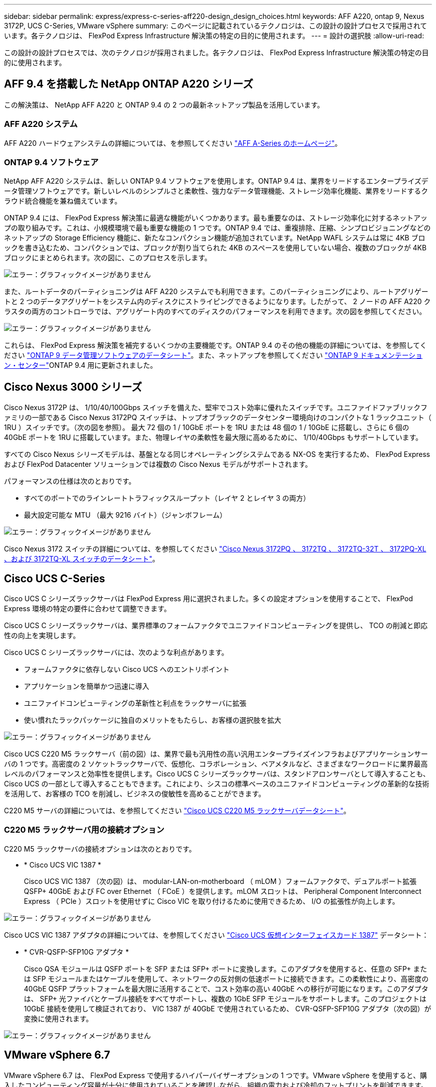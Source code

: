---
sidebar: sidebar 
permalink: express/express-c-series-aff220-design_design_choices.html 
keywords: AFF A220, ontap 9, Nexus 3172P, UCS C-Series, VMware vSphere 
summary: このページに記載されているテクノロジは、この設計の設計プロセスで採用されています。各テクノロジは、 FlexPod Express Infrastructure 解決策の特定の目的に使用されます。 
---
= 設計の選択肢
:allow-uri-read: 


この設計の設計プロセスでは、次のテクノロジが採用されました。各テクノロジは、 FlexPod Express Infrastructure 解決策の特定の目的に使用されます。



== AFF 9.4 を搭載した NetApp ONTAP A220 シリーズ

この解決策は、 NetApp AFF A220 と ONTAP 9.4 の 2 つの最新ネットアップ製品を活用しています。



=== AFF A220 システム

AFF A220 ハードウェアシステムの詳細については、を参照してください https://www.netapp.com/us/products/storage-systems/all-flash-array/aff-a-series.aspx["AFF A-Series のホームページ"^]。



=== ONTAP 9.4 ソフトウェア

NetApp AFF A220 システムは、新しい ONTAP 9.4 ソフトウェアを使用します。ONTAP 9.4 は、業界をリードするエンタープライズデータ管理ソフトウェアです。新しいレベルのシンプルさと柔軟性、強力なデータ管理機能、ストレージ効率化機能、業界をリードするクラウド統合機能を兼ね備えています。

ONTAP 9.4 には、 FlexPod Express 解決策に最適な機能がいくつかあります。最も重要なのは、ストレージ効率化に対するネットアップの取り組みです。これは、小規模環境で最も重要な機能の 1 つです。ONTAP 9.4 では、重複排除、圧縮、シンプロビジョニングなどのネットアップの Storage Efficiency 機能に、新たなコンパクション機能が追加されています。NetApp WAFL システムは常に 4KB ブロックを書き込むため、コンパクションでは、ブロックが割り当てられた 4KB のスペースを使用していない場合、複数のブロックが 4KB ブロックにまとめられます。次の図に、このプロセスを示します。

image:express-c-series-aff220-design_image5.png["エラー：グラフィックイメージがありません"]

また、ルートデータのパーティショニングは AFF A220 システムでも利用できます。このパーティショニングにより、ルートアグリゲートと 2 つのデータアグリゲートをシステム内のディスクにストライピングできるようになります。したがって、 2 ノードの AFF A220 クラスタの両方のコントローラでは、アグリゲート内のすべてのディスクのパフォーマンスを利用できます。次の図を参照してください。

image:express-c-series-aff220-design_image6.png["エラー：グラフィックイメージがありません"]

これらは、 FlexPod Express 解決策を補完するいくつかの主要機能です。ONTAP 9.4 のその他の機能の詳細については、を参照してください https://www.netapp.com/us/media/ds-3231.pdf["ONTAP 9 データ管理ソフトウェアのデータシート"^]。また、ネットアップを参照してください http://docs.netapp.com/ontap-9/index.jsp["ONTAP 9 ドキュメンテーション・センター"^]ONTAP 9.4 用に更新されました。



== Cisco Nexus 3000 シリーズ

Cisco Nexus 3172P は、 1/10/40/100Gbps スイッチを備えた、堅牢でコスト効率に優れたスイッチです。ユニファイドファブリックファミリの一部である Cisco Nexus 3172PQ スイッチは、トップオブラックのデータセンター環境向けのコンパクトな 1 ラックユニット（ 1RU ）スイッチです。（次の図を参照）。 最大 72 個の 1 / 10GbE ポートを 1RU または 48 個の 1 / 10GbE に搭載し、さらに 6 個の 40GbE ポートを 1RU に搭載しています。また、物理レイヤの柔軟性を最大限に高めるために、 1/10/40Gbps もサポートしています。

すべての Cisco Nexus シリーズモデルは、基盤となる同じオペレーティングシステムである NX-OS を実行するため、 FlexPod Express および FlexPod Datacenter ソリューションでは複数の Cisco Nexus モデルがサポートされます。

パフォーマンスの仕様は次のとおりです。

* すべてのポートでのラインレートトラフィックスループット（レイヤ 2 とレイヤ 3 の両方）
* 最大設定可能な MTU （最大 9216 バイト）（ジャンボフレーム）


image:express-c-series-aff220-design_image7.png["エラー：グラフィックイメージがありません"]

Cisco Nexus 3172 スイッチの詳細については、を参照してください https://www.cisco.com/c/en/us/products/collateral/switches/nexus-3000-series-switches/data_sheet_c78-729483.html["Cisco Nexus 3172PQ 、 3172TQ 、 3172TQ-32T 、 3172PQ-XL 、および 3172TQ-XL スイッチのデータシート"^]。



== Cisco UCS C-Series

Cisco UCS C シリーズラックサーバは FlexPod Express 用に選択されました。多くの設定オプションを使用することで、 FlexPod Express 環境の特定の要件に合わせて調整できます。

Cisco UCS C シリーズラックサーバは、業界標準のフォームファクタでユニファイドコンピューティングを提供し、 TCO の削減と即応性の向上を実現します。

Cisco UCS C シリーズラックサーバには、次のような利点があります。

* フォームファクタに依存しない Cisco UCS へのエントリポイント
* アプリケーションを簡単かつ迅速に導入
* ユニファイドコンピューティングの革新性と利点をラックサーバに拡張
* 使い慣れたラックパッケージに独自のメリットをもたらし、お客様の選択肢を拡大


image:express-c-series-aff220-design_image8.png["エラー：グラフィックイメージがありません"]

Cisco UCS C220 M5 ラックサーバ（前の図）は、業界で最も汎用性の高い汎用エンタープライズインフラおよびアプリケーションサーバの 1 つです。高密度の 2 ソケットラックサーバで、仮想化、コラボレーション、ベアメタルなど、さまざまなワークロードに業界最高レベルのパフォーマンスと効率性を提供します。Cisco UCS C シリーズラックサーバは、スタンドアロンサーバとして導入することも、 Cisco UCS の一部として導入することもできます。これにより、シスコの標準ベースのユニファイドコンピューティングの革新的な技術を活用して、お客様の TCO を削減し、ビジネスの俊敏性を高めることができます。

C220 M5 サーバの詳細については、を参照してください https://www.cisco.com/c/en/us/products/collateral/servers-unified-computing/ucs-c-series-rack-servers/datasheet-c78-739281.html["Cisco UCS C220 M5 ラックサーバデータシート"^]。



=== C220 M5 ラックサーバ用の接続オプション

C220 M5 ラックサーバの接続オプションは次のとおりです。

* * Cisco UCS VIC 1387 *
+
Cisco UCS VIC 1387 （次の図）は、 modular-LAN-on-motherboard （ mLOM ）フォームファクタで、デュアルポート拡張 QSFP+ 40GbE および FC over Ethernet （ FCoE ）を提供します。mLOM スロットは、 Peripheral Component Interconnect Express （ PCIe ）スロットを使用せずに Cisco VIC を取り付けるために使用できるため、 I/O の拡張性が向上します。



image:express-c-series-aff220-design_image9.png["エラー：グラフィックイメージがありません"]

Cisco UCS VIC 1387 アダプタの詳細については、を参照してください https://www.cisco.com/c/en/us/products/interfaces-modules/ucs-virtual-interface-card-1387/index.html["Cisco UCS 仮想インターフェイスカード 1387"^] データシート：

* * CVR-QSFP-SFP10G アダプタ *
+
Cisco QSA モジュールは QSFP ポートを SFP または SFP+ ポートに変換します。このアダプタを使用すると、任意の SFP+ または SFP モジュールまたはケーブルを使用して、ネットワークの反対側の低速ポートに接続できます。この柔軟性により、高密度の 40GbE QSFP プラットフォームを最大限に活用することで、コスト効率の高い 40GbE への移行が可能になります。このアダプタは、 SFP+ 光ファイバとケーブル接続をすべてサポートし、複数の 1GbE SFP モジュールをサポートします。このプロジェクトは 10GbE 接続を使用して検証されており、 VIC 1387 が 40GbE で使用されているため、 CVR-QSFP-SFP10G アダプタ（次の図）が変換に使用されます。



image:express-c-series-aff220-design_image10.png["エラー：グラフィックイメージがありません"]



== VMware vSphere 6.7

VMware vSphere 6.7 は、 FlexPod Express で使用するハイパーバイザーオプションの 1 つです。VMware vSphere を使用すると、購入したコンピューティング容量が十分に使用されていることを確認しながら、組織の電力および冷却のフットプリントを削減できます。また、 VMware vSphere を使用すると、ハードウェア障害からの保護（ VMware High Availability 、 VMware HA ）が可能になり、 vSphere ホストのクラスタ全体（ VMware Distributed Resource Scheduler 、 VMware DRS ）でリソースの負荷分散を計算できます。

VMware vSphere 6.7 では、カーネルのみが再起動されるため、ハードウェアを再起動することなく、 vSphere ESXi をロードする場所で「クイックブート」を実行できます。この機能は、 Quick Boot ホワイトリストにあるプラットフォームとドライバでのみ使用できます。vSphere 6.7 では、 vSphere Client の機能が拡張され、 vSphere Web Client の機能の約 90% を使用できます。

vSphere 6.7 では、 VMware がこの機能を拡張して、ホスト単位ではなく、 Enhanced vMotion Compatibility （ EVC ）を仮想マシン（ VM ）単位で設定できるようにしました。vSphere 6.7 でも、 VMware はインスタントクローンの作成に使用できる API を公開しています。

vSphere 6.7 U1 の機能には、次のようなものがあります。

* すべての機能を備えた HTML5 Web ベース vSphere Client です
* NVIDIA GRID vGPU VM の vMotionインテル ® FPGA のサポート。
* vCenter Server Converge Tool で、外部 PSC から内部 PCS への移行が実施されました。
* VSAN （ HCI の更新）の機能拡張
* 強化されたコンテンツ・ライブラリ


vSphere 6.7 U1 の詳細については、を参照してください https://blogs.vmware.com/vsphere/2018/10/whats-new-in-vcenter-server-6-7-update-1.html["vCenter Server 6.7 Update 1 の新機能"^]。この解決策は vSphere 6.7 で検証済みですが、他のコンポーネントとの互換性を確認する任意の vSphere バージョンを NetApp Interoperability Matrix Tool でサポートします。ネットアップでは、 vSphere 6.7U1 を修正機能と拡張機能として導入することを推奨します。



== ブートアーキテクチャ

FlexPod Express ブートアーキテクチャでサポートされているオプションは次のとおりです。

* iSCSI SAN LUN
* Cisco FlexFlash SD カード
* ローカルディスク


FlexPod データセンターは iSCSI LUN からブートされるため、 FlexPod の管理性も解決策 Express の iSCSI ブートを使用して強化されます。

link:express-c-series-aff220-design_solution_verification.html["次：解決策の検証："]
